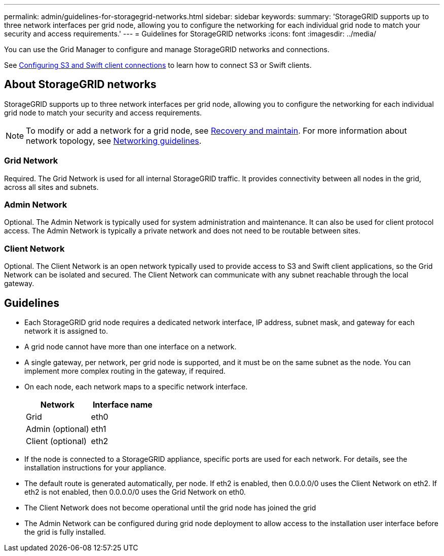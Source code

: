 ---
permalink: admin/guidelines-for-storagegrid-networks.html
sidebar: sidebar
keywords:
summary: 'StorageGRID supports up to three network interfaces per grid node, allowing you to configure the networking for each individual grid node to match your security and access requirements.'
---
= Guidelines for StorageGRID networks
:icons: font
:imagesdir: ../media/

[.lead]
You can use the Grid Manager to configure and manage StorageGRID networks and connections.

See xref:configuring-client-connections.adoc[Configuring S3 and Swift client connections] to learn how to connect S3 or Swift clients.

== About StorageGRID networks
StorageGRID supports up to three network interfaces per grid node, allowing you to configure the networking for each individual grid node to match your security and access requirements.

NOTE: To modify or add a network for a grid node, see xref:../maintain/index.adoc[Recovery and maintain]. For more information about network topology, see xref:../network/index.adoc[Networking guidelines].

=== Grid Network

Required. The Grid Network is used for all internal StorageGRID traffic. It provides connectivity between all nodes in the grid, across all sites and subnets.

=== Admin Network

Optional. The Admin Network is typically used for system administration and maintenance. It can also be used for client protocol access. The Admin Network is typically a private network and does not need to be routable between sites.

=== Client Network

Optional. The Client Network is an open network typically used to provide access to S3 and Swift client applications, so the Grid Network can be isolated and secured. The Client Network can communicate with any subnet reachable through the local gateway.

== Guidelines

* Each StorageGRID grid node requires a dedicated network interface, IP address, subnet mask, and gateway for each network it is assigned to.
* A grid node cannot have more than one interface on a network.
* A single gateway, per network, per grid node is supported, and it must be on the same subnet as the node. You can implement more complex routing in the gateway, if required.
* On each node, each network maps to a specific network interface.
+
[cols="1a,1a" options="header"]
|===
| Network| Interface name
a|
Grid
a|
eth0
a|
Admin (optional)
a|
eth1
a|
Client (optional)
a|
eth2
|===

* If the node is connected to a StorageGRID appliance, specific ports are used for each network. For details, see the installation instructions for your appliance.
* The default route is generated automatically, per node. If eth2 is enabled, then 0.0.0.0/0 uses the Client Network on eth2. If eth2 is not enabled, then 0.0.0.0/0 uses the Grid Network on eth0.
* The Client Network does not become operational until the grid node has joined the grid
* The Admin Network can be configured during grid node deployment to allow access to the installation user interface before the grid is fully installed.

